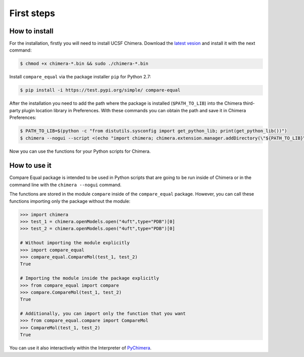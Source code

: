 First steps
=====================

.. _install_chimera:

------------------
How to install
------------------

For the installation, firstly you will need to install UCSF Chimera. 
Download the `latest vesion  <http://www.cgl.ucsf.edu/chimera/download.html>`_ 
and install it with the next command:

.. code-block:: console

    $ chmod +x chimera-*.bin && sudo ./chimera-*.bin

Install ``compare_equal`` via the package installer ``pip`` for Python 2.7:

.. code-block:: console

    $ pip install -i https://test.pypi.org/simple/ compare-equal

After the installation you need to add the path where the package is installed
(``$PATH_TO_LIB``) into the Chimera third-party plugin location library in
Preferences. With these commands you can obtain the path and save it in Chimera
Preferences:

.. code-block:: console

    $ PATH_TO_LIB=$(python -c "from distutils.sysconfig import get_python_lib; print(get_python_lib())")
    $ chimera --nogui --script <(echo "import chimera; chimera.extension.manager.addDirectory(\"${PATH_TO_LIB}\",True); chimera.preferences.makeCurrentSaved(\"Tools\"); chimera.preferences.save();")

Now you can use the functions for your Python scripts for Chimera.

--------------
How to use it
--------------

Compare Equal package is intended to be used in Python scripts that are going
to be run inside of Chimera or in the command line with the ``chimera --nogui``
command.

The functions are stored in the module ``compare`` inside of the
``compare_equal`` package. However, you can call these functions importing only
the package without the module:

.. code-block:: python

    >>> import chimera
    >>> test_1 = chimera.openModels.open("4uft",type="PDB")[0]
    >>> test_2 = chimera.openModels.open("4uft",type="PDB")[0]

    # Without importing the module explicitly
    >>> import compare_equal
    >>> compare_equal.CompareMol(test_1, test_2)
    True

    # Importing the module inside the package explicitly
    >>> from compare_equal import compare
    >>> compare.CompareMol(test_1, test_2)
    True

    # Additionally, you can import only the function that you want
    >>> from compare_equal.compare import CompareMol
    >>> CompareMol(test_1, test_2)
    True

You can use it also interactively within the Interpreter of `PyChimera <https://pychimera.readthedocs.io/en/latest/>`_.
